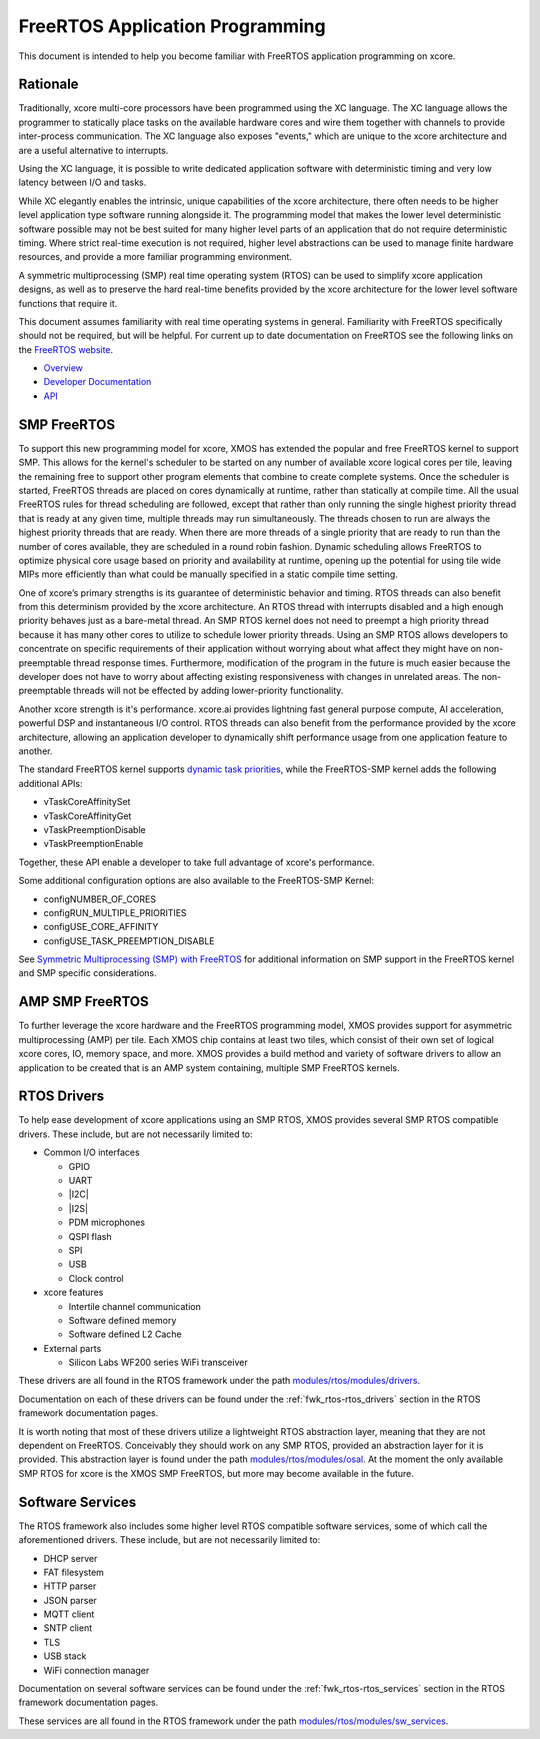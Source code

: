 
################################
FreeRTOS Application Programming
################################

This document is intended to help you become familiar with FreeRTOS application programming on xcore.

*********
Rationale
*********

Traditionally, xcore multi-core processors have been programmed using the XC language. The XC language allows the programmer to statically place tasks on the available hardware cores and wire them together with channels to provide inter-process communication. The XC language also exposes "events," which are unique to the xcore architecture and are a useful alternative to interrupts.

Using the XC language, it is possible to write dedicated application software with deterministic timing and very low latency between I/O and tasks.

While XC elegantly enables the intrinsic, unique capabilities of the xcore architecture, there often needs to be higher level application type software running alongside it. The programming model that makes the lower level deterministic software possible may not be best suited for many higher level parts of an application that do not require deterministic timing. Where strict real-time execution is not required, higher level abstractions can be used to manage finite hardware resources, and provide a more familiar programming environment.

A symmetric multiprocessing (SMP) real time operating system (RTOS) can be used to simplify xcore application designs, as well as to preserve the hard real-time benefits provided by the xcore architecture for the lower level software functions that require it.

This document assumes familiarity with real time operating systems in general. Familiarity with FreeRTOS specifically should not be required, but will be helpful. For current up to date documentation on FreeRTOS see the following links on the `FreeRTOS website <https://www.freertos.org/>`_.

- `Overview <https://www.freertos.org/RTOS.html>`_
- `Developer Documentation <https://www.freertos.org/features.html>`_
- `API <https://www.freertos.org/a00106.html>`_

************
SMP FreeRTOS
************

To support this new programming model for xcore, XMOS has extended the popular and free FreeRTOS kernel to support SMP. This allows for the kernel's scheduler to be started on any number of available xcore logical cores per tile, leaving the remaining free to support other program elements that combine to create complete systems. Once the scheduler is started, FreeRTOS threads are placed on cores dynamically at runtime, rather than statically at compile time. All the usual FreeRTOS rules for thread scheduling are followed, except that rather than only running the single highest priority thread that is ready at any given time, multiple threads may run simultaneously. The threads chosen to run are always the highest priority threads that are ready. When there are more threads of a single priority that are ready to run than the number of cores available, they are scheduled in a round robin fashion. Dynamic scheduling allows FreeRTOS to optimize physical core usage based on priority and availability at runtime, opening up the potential for using tile wide MIPs more efficiently than what could be manually specified in a static compile time setting.

One of xcore’s primary strengths is its guarantee of deterministic behavior and timing. RTOS threads can also benefit from this determinism provided by the xcore architecture. An RTOS thread with interrupts disabled and a high enough priority behaves just as a bare-metal thread. An SMP RTOS kernel does not need to preempt a high priority thread because it has many other cores to utilize to schedule lower priority threads. Using an SMP RTOS allows developers to concentrate on specific requirements of their application without worrying about what affect they might have on non-preemptable thread response times. Furthermore, modification of the program in the future is much easier because the developer does not have to worry about affecting existing responsiveness with changes in unrelated areas. The non-preemptable threads will not be effected by adding lower-priority functionality.

Another xcore strength is it's performance. xcore.ai provides lightning fast general purpose compute, AI acceleration, powerful DSP and instantaneous I/O control. RTOS threads can also benefit from the performance provided by the xcore architecture, allowing an application developer to dynamically shift performance usage from one application feature to another.

The standard FreeRTOS kernel supports `dynamic task priorities <https://freertos.org/a00112.html>`_, while the FreeRTOS-SMP kernel adds the following additional APIs:  

- vTaskCoreAffinitySet
- vTaskCoreAffinityGet
- vTaskPreemptionDisable
- vTaskPreemptionEnable

Together, these API enable a developer to take full advantage of xcore's performance.

Some additional configuration options are also available to the FreeRTOS-SMP Kernel:

- configNUMBER_OF_CORES
- configRUN_MULTIPLE_PRIORITIES
- configUSE_CORE_AFFINITY
- configUSE_TASK_PREEMPTION_DISABLE

See `Symmetric Multiprocessing (SMP) with FreeRTOS <https://freertos.org/symmetric-multiprocessing-introduction.html>`_ for additional information on SMP support in the FreeRTOS kernel and SMP specific considerations.

****************
AMP SMP FreeRTOS
****************

To further leverage the xcore hardware and the FreeRTOS programming model, XMOS provides support for asymmetric multiprocessing (AMP) per tile. Each XMOS chip contains at least two tiles, which consist of their own set of logical xcore cores, IO, memory space, and more. XMOS provides a build method and variety of software drivers to allow an application to be created that is an AMP system containing, multiple SMP FreeRTOS kernels.

************
RTOS Drivers
************

To help ease development of xcore applications using an SMP RTOS, XMOS provides several SMP RTOS compatible drivers. These include, but are not necessarily limited to:

- Common I/O interfaces

  - GPIO
  - UART
  - |I2C|
  - |I2S|
  - PDM microphones
  - QSPI flash
  - SPI
  - USB
  - Clock control

- xcore features

  - Intertile channel communication
  - Software defined memory
  - Software defined L2 Cache

- External parts

  - Silicon Labs WF200 series WiFi transceiver

These drivers are all found in the RTOS framework under the path `modules/rtos/modules/drivers <https://github.com/xmos/fwk_rtos/tree/develop/modules/drivers>`_.

Documentation on each of these drivers can be found under the :ref:`fwk_rtos-rtos_drivers` section in the RTOS framework documentation pages.

It is worth noting that most of these drivers utilize a lightweight RTOS abstraction layer, meaning that they are not dependent on FreeRTOS. Conceivably they should work on any SMP RTOS, provided an abstraction layer for it is provided. This abstraction layer is found under the path `modules/rtos/modules/osal <https://github.com/xmos/fwk_rtos/tree/develop/modules/osal>`_. At the moment the only available SMP RTOS for xcore is the XMOS SMP FreeRTOS, but more may become available in the future.

*****************
Software Services
*****************

The RTOS framework also includes some higher level RTOS compatible software services, some of which call the aforementioned drivers. These include, but are not necessarily limited to:

- DHCP server
- FAT filesystem
- HTTP parser
- JSON parser
- MQTT client
- SNTP client
- TLS
- USB stack
- WiFi connection manager

Documentation on several software services can be found under the :ref:`fwk_rtos-rtos_services` section in the RTOS framework documentation pages.

These services are all found in the RTOS framework under the path `modules/rtos/modules/sw_services <https://github.com/xmos/fwk_rtos/tree/develop/modules/sw_services>`_.


